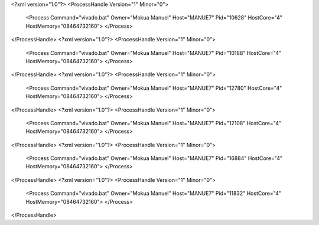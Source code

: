 <?xml version="1.0"?>
<ProcessHandle Version="1" Minor="0">
    <Process Command="vivado.bat" Owner="Mokua Manuel" Host="MANUE7" Pid="10628" HostCore="4" HostMemory="08464732160">
    </Process>
</ProcessHandle>
<?xml version="1.0"?>
<ProcessHandle Version="1" Minor="0">
    <Process Command="vivado.bat" Owner="Mokua Manuel" Host="MANUE7" Pid="10188" HostCore="4" HostMemory="08464732160">
    </Process>
</ProcessHandle>
<?xml version="1.0"?>
<ProcessHandle Version="1" Minor="0">
    <Process Command="vivado.bat" Owner="Mokua Manuel" Host="MANUE7" Pid="12780" HostCore="4" HostMemory="08464732160">
    </Process>
</ProcessHandle>
<?xml version="1.0"?>
<ProcessHandle Version="1" Minor="0">
    <Process Command="vivado.bat" Owner="Mokua Manuel" Host="MANUE7" Pid="12108" HostCore="4" HostMemory="08464732160">
    </Process>
</ProcessHandle>
<?xml version="1.0"?>
<ProcessHandle Version="1" Minor="0">
    <Process Command="vivado.bat" Owner="Mokua Manuel" Host="MANUE7" Pid="16884" HostCore="4" HostMemory="08464732160">
    </Process>
</ProcessHandle>
<?xml version="1.0"?>
<ProcessHandle Version="1" Minor="0">
    <Process Command="vivado.bat" Owner="Mokua Manuel" Host="MANUE7" Pid="11832" HostCore="4" HostMemory="08464732160">
    </Process>
</ProcessHandle>
